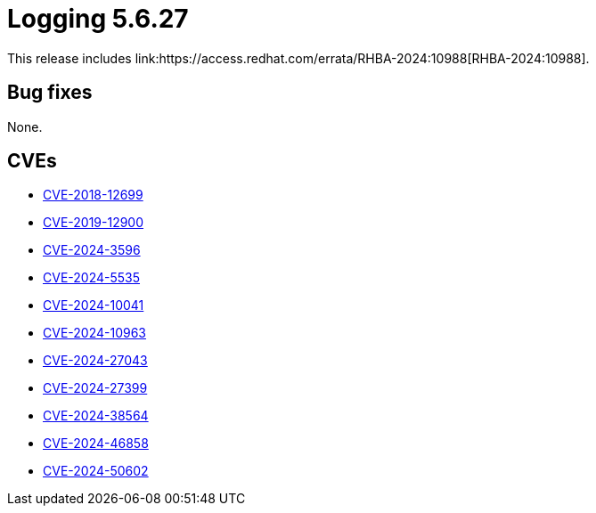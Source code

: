 // Module included in the following assemblies:
// logging-5-6-release-notes
:_mod-docs-content-type: REFERENCE
[id="logging-release-notes-5-6-27_{context}"]
= Logging 5.6.27
This release includes link:https://access.redhat.com/errata/RHBA-2024:10988[RHBA-2024:10988].

[id="logging-release-notes-5-6-27-bug-fixes_{context}"]
== Bug fixes
None.

[id="logging-release-notes-5-6-27-CVEs_{context}"]
== CVEs

* link:https://access.redhat.com/security/cve/CVE-2018-12699[CVE-2018-12699]
* link:https://access.redhat.com/security/cve/CVE-2019-12900[CVE-2019-12900]
* link:https://access.redhat.com/security/cve/CVE-2024-3596[CVE-2024-3596]
* link:https://access.redhat.com/security/cve/CVE-2024-5535[CVE-2024-5535]
* link:https://access.redhat.com/security/cve/CVE-2024-10041[CVE-2024-10041]
* link:https://access.redhat.com/security/cve/CVE-2024-10963[CVE-2024-10963]
* link:https://access.redhat.com/security/cve/CVE-2024-27043[CVE-2024-27043]
* link:https://access.redhat.com/security/cve/CVE-2024-27399[CVE-2024-27399]
* link:https://access.redhat.com/security/cve/CVE-2024-38564[CVE-2024-38564]
* link:https://access.redhat.com/security/cve/CVE-2024-46858[CVE-2024-46858]
* link:https://access.redhat.com/security/cve/CVE-2024-50602[CVE-2024-50602]